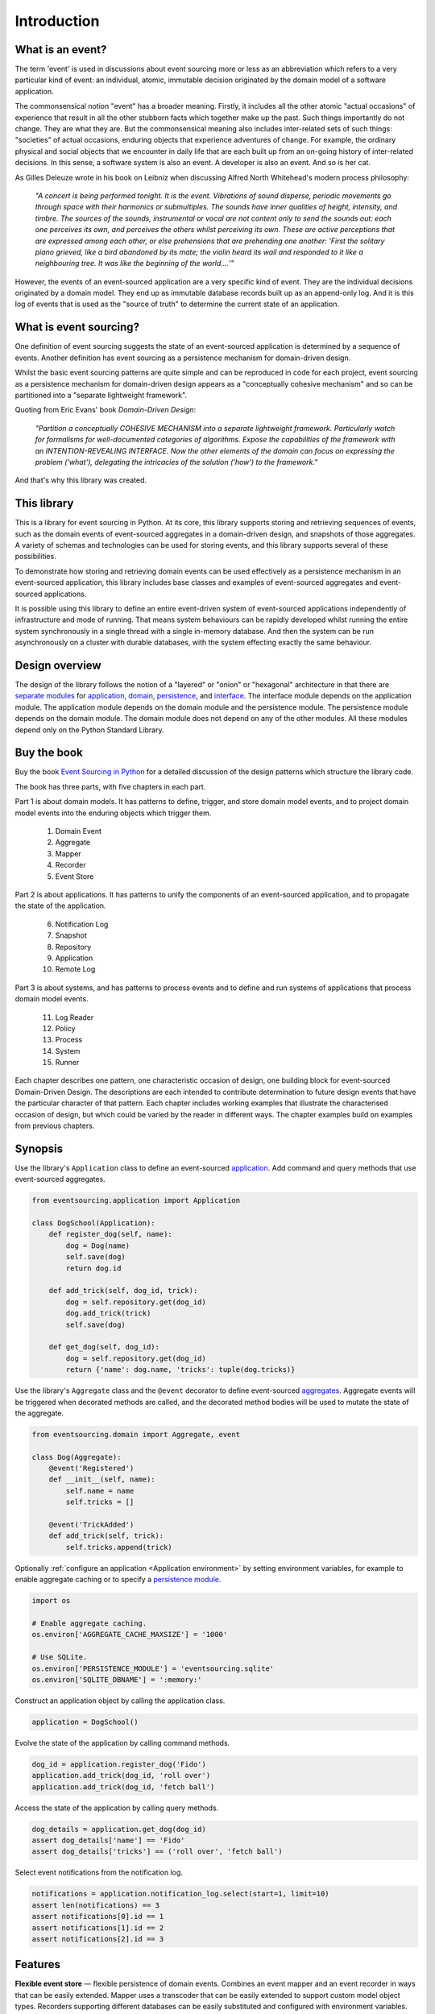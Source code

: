 ============
Introduction
============

What is an event?
=================

The term 'event' is used in discussions about event sourcing more or less
as an abbreviation which refers to a very particular kind of event: an individual,
atomic, immutable decision originated by the domain model of a software application.

The commonsensical notion "event" has a broader meaning. Firstly,
it includes all the other atomic "actual occasions" of experience that result
in all the other stubborn facts which together make up the past. Such things
importantly do not change. They are what they are. But the commonsensical meaning
also includes inter-related sets of such things: "societies" of actual occasions,
enduring objects that experience adventures of change. For example, the ordinary
physical and social objects that we encounter in daily life that are each built up
from an on-going history of inter-related decisions. In this sense, a software system
is also an event. A developer is also an event. And so is her cat.

As Gilles Deleuze wrote in his book on Leibniz when discussing Alfred North Whitehead's
modern process philosophy:

.. pull-quote::

    *"A concert is being performed tonight. It is the event.
    Vibrations of sound disperse, periodic movements go
    through space with their harmonics or submultiples.
    The sounds have inner qualities of height, intensity,
    and timbre. The sources of the sounds, instrumental
    or vocal are not content only to send the sounds out:
    each one perceives its own, and perceives the others
    whilst perceiving its own. These are active perceptions
    that are expressed among each other, or else prehensions
    that are prehending one another: 'First the solitary piano
    grieved, like a bird abandoned by its mate; the violin
    heard its wail and responded to it like a neighbouring
    tree. It was like the beginning of the world....'"*

However, the events of an event-sourced application are a very specific kind
of event. They are the individual decisions originated by a domain model. They
end up as immutable database records built up as an append-only log.
And it is this log of events that is used as the "source of truth" to determine
the current state of an application.


What is event sourcing?
=======================

One definition of event sourcing suggests the state of an
event-sourced application is determined by a sequence of events.
Another definition has event sourcing as a persistence mechanism
for domain-driven design.

.. _Cohesive mechanism:

Whilst the basic event sourcing patterns are quite simple and
can be reproduced in code for each project, event sourcing as a
persistence mechanism for domain-driven design appears as a
"conceptually cohesive mechanism" and so can be partitioned into
a "separate lightweight framework".

Quoting from Eric Evans' book *Domain-Driven Design*:

.. pull-quote::

    *"Partition a conceptually COHESIVE MECHANISM into a separate
    lightweight framework. Particularly watch for formalisms for
    well-documented categories of algorithms. Expose the capabilities of the
    framework with an INTENTION-REVEALING INTERFACE. Now the other elements
    of the domain can focus on expressing the problem ('what'), delegating
    the intricacies of the solution ('how') to the framework."*

And that's why this library was created.

This library
============

This is a library for event sourcing in Python. At its core, this library
supports storing and retrieving sequences of events, such as the domain events
of event-sourced aggregates in a domain-driven design, and snapshots of those
aggregates. A variety of schemas and technologies can be used for storing events,
and this library supports several of these possibilities.

To demonstrate how storing and retrieving domain events can be used effectively
as a persistence mechanism in an event-sourced application, this library includes
base classes and examples of event-sourced aggregates and event-sourced applications.

It is possible using this library to define an entire event-driven system of
event-sourced applications independently of infrastructure and mode of running.
That means system behaviours can be rapidly developed whilst running the entire
system synchronously in a single thread with a single in-memory database. And
then the system can be run asynchronously on a cluster with durable databases,
with the system effecting exactly the same behaviour.


Design overview
===============

The design of the library follows the notion of a "layered" or "onion" or "hexagonal"
architecture in that there are `separate modules <modules.html>`_ for `application <application.html>`_,
`domain <domain.html>`_, `persistence <persistence.html>`_, and `interface <interface.html>`_.
The interface module depends on the application module. The application module depends on the domain
module and the persistence module. The persistence module depends on the domain module.
The domain module does not depend on any of the other modules. All these modules depend
only on the Python Standard Library.

Buy the book
============

Buy the book `Event Sourcing in Python <https://leanpub.com/eventsourcinginpython>`_
for a detailed discussion of the design patterns which structure the library code.

.. image:: event-sourcing-in-python-cover.png
    :width: 32%
    :target: https://leanpub.com/eventsourcinginpython

.. image:: patterns-map.png
    :width: 64%
    :target: https://leanpub.com/eventsourcinginpython

The book has three parts, with five chapters in each part.

Part 1 is about domain models. It has patterns to define, trigger, and
store domain model events, and to project domain model events into the
enduring objects which trigger them.

    1. Domain Event
    2. Aggregate
    3. Mapper
    4. Recorder
    5. Event Store

Part 2 is about applications. It has patterns to unify the components of
an event-sourced application, and to propagate the state of the application.

    6. Notification Log
    7. Snapshot
    8. Repository
    9. Application
    10. Remote Log

Part 3 is about systems, and has patterns to process events and to define
and run systems of applications that process domain model events.

    11. Log Reader
    12. Policy
    13. Process
    14. System
    15. Runner

Each chapter describes one pattern, one characteristic occasion of design,
one building block for event-sourced Domain-Driven Design. The descriptions
are each intended to contribute determination to future design events that
have the particular character of that pattern. Each chapter includes working
examples that illustrate the characterised occasion of design, but which
could be varied by the reader in different ways. The chapter examples build
on examples from previous chapters.


.. _Synopsis:

Synopsis
========

Use the library's ``Application`` class to define an event-sourced `application <application.html>`_.
Add command and query methods that use event-sourced aggregates.

.. code-block:: python

    from eventsourcing.application import Application

    class DogSchool(Application):
        def register_dog(self, name):
            dog = Dog(name)
            self.save(dog)
            return dog.id

        def add_trick(self, dog_id, trick):
            dog = self.repository.get(dog_id)
            dog.add_trick(trick)
            self.save(dog)

        def get_dog(self, dog_id):
            dog = self.repository.get(dog_id)
            return {'name': dog.name, 'tricks': tuple(dog.tricks)}


Use the library's ``Aggregate`` class and the ``@event`` decorator to define
event-sourced `aggregates <domain.html>`_. Aggregate events will be triggered
when decorated methods are called, and the decorated method bodies will be
used to mutate the state of the aggregate.

.. code-block:: python

    from eventsourcing.domain import Aggregate, event

    class Dog(Aggregate):
        @event('Registered')
        def __init__(self, name):
            self.name = name
            self.tricks = []

        @event('TrickAdded')
        def add_trick(self, trick):
            self.tricks.append(trick)


Optionally :ref:`configure an application <Application environment>` by setting
environment variables, for example to enable aggregate caching or to specify
a `persistence module <persistence.html>`_.

.. code-block:: python

    import os

    # Enable aggregate caching.
    os.environ['AGGREGATE_CACHE_MAXSIZE'] = '1000'

    # Use SQLite.
    os.environ['PERSISTENCE_MODULE'] = 'eventsourcing.sqlite'
    os.environ['SQLITE_DBNAME'] = ':memory:'

Construct an application object by calling the application class.

.. code-block:: python

    application = DogSchool()

Evolve the state of the application by calling command methods.

.. code-block:: python

    dog_id = application.register_dog('Fido')
    application.add_trick(dog_id, 'roll over')
    application.add_trick(dog_id, 'fetch ball')


Access the state of the application by calling query methods.

.. code-block:: python

    dog_details = application.get_dog(dog_id)
    assert dog_details['name'] == 'Fido'
    assert dog_details['tricks'] == ('roll over', 'fetch ball')

Select event notifications from the notification log.

.. code-block:: python

    notifications = application.notification_log.select(start=1, limit=10)
    assert len(notifications) == 3
    assert notifications[0].id == 1
    assert notifications[1].id == 2
    assert notifications[2].id == 3


Features
========

**Flexible event store** — flexible persistence of domain events. Combines
an event mapper and an event recorder in ways that can be easily extended.
Mapper uses a transcoder that can be easily extended to support custom
model object types. Recorders supporting different databases can be easily
substituted and configured with environment variables.

**Domain models and applications** — base classes for domain model aggregates
and applications. Suggests how to structure an event-sourced application.

**Application-level encryption and compression** — encrypts and decrypts events inside the
application. This means data will be encrypted in transit across a network ("on the wire")
and at disk level including backups ("at rest"), which is a legal requirement in some
jurisdictions when dealing with personally identifiable information (PII) for example
the EU's GDPR. Compression reduces the size of stored domain events and snapshots, usually
by around 25% to 50% of the original size. Compression reduces the size of data
in the database and decreases transit time across a network.

**Snapshotting** — reduces access-time for aggregates with many domain events.

**Versioning** - allows domain model changes to be introduced after an application
has been deployed. Both domain events and aggregate classes can be versioned.
The recorded state of an older version can be upcast to be compatible with a new
version. Stored events and snapshots are upcast from older versions
to new versions before the event or aggregate object is reconstructed.

**Optimistic concurrency control** — ensures a distributed or horizontally scaled
application doesn't become inconsistent due to concurrent method execution. Leverages
optimistic concurrency controls in adapted database management systems.

**Notifications and projections** — reliable propagation of application
events with pull-based notifications allows the application state to be
projected accurately into replicas, indexes, view models, and other applications.
Supports materialized views and CQRS.

**Event-driven systems** — reliable event processing. Event-driven systems
can be defined independently of particular persistence infrastructure and mode of
running.

**Detailed documentation** — documentation provides general overview, introduction
of concepts, explanation of usage, and detailed descriptions of library classes.
All code is annotated with type hints.

**Worked examples** — includes examples showing how to develop aggregates, applications
and systems.


..
    **Hash chaining** — Sequences of events can be hash-chained, and the entire sequence
    of events checked for data integrity. Information lost in transit or on the disk from
    database corruption can be detected. If the last hash can be independently validated,
    then so can the entire sequence.

..
    **Correlation and causation IDs** - Domain events can easily be given correlation and
    causation IDs, which allows a story to be traced through a system of applications.


Register issues
===============

This project is `hosted on GitHub <https://github.com/pyeventsourcing/eventsourcing>`__.
Please `register any issues, questions, and requests
<https://github.com/pyeventsourcing/eventsourcing/issues>`__ you may have.
